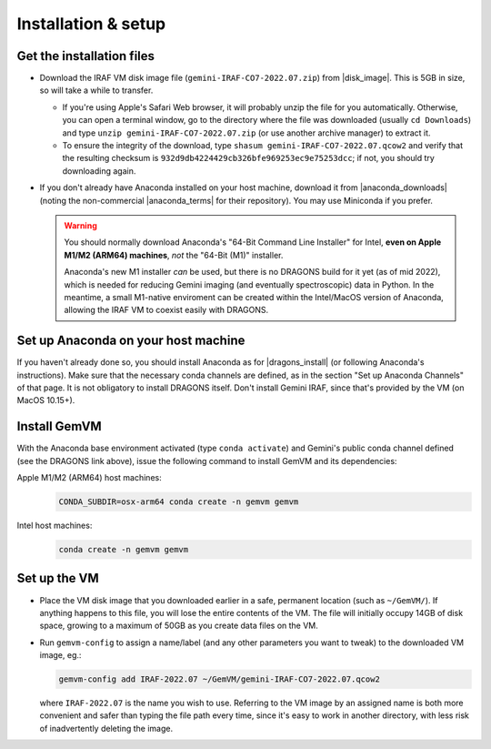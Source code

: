 .. _gemvm_installation:

Installation & setup
********************

.. |disk_image| raw:: html

   <a href="https://drive.google.com/file/d/17rswmFMIJF7toWUt2ezcdwA3h3D5va6r/view?usp=sharing" target="_blank">Google Drive</a>

.. |anaconda_downloads| raw:: html

   <a href="https://www.anaconda.com/products/distribution" target="_blank">anaconda.com</a>

.. |anaconda_terms| raw:: html

   <a href="https://www.anaconda.com/terms-of-service" target="_blank">terms of service</a>

.. |dragons_install| raw:: html

   <a href="http://www.gemini.edu/observing/phase-iii/understanding-and-processing-data/data-processing-software/download-latest" target="_blank">DRAGONS installation</a>


Get the installation files
==========================

* Download the IRAF VM disk image file (``gemini-IRAF-CO7-2022.07.zip``)
  from |disk_image|. This is 5GB in size, so will take a while to transfer.

  - If you're using Apple's Safari Web browser, it will probably unzip the file
    for you automatically. Otherwise, you can open a terminal window, go to the
    directory where the file was downloaded (usually ``cd Downloads``) and type
    ``unzip gemini-IRAF-CO7-2022.07.zip`` (or use another archive manager) to
    extract it.

  - To ensure the integrity of the download, type
    ``shasum gemini-IRAF-CO7-2022.07.qcow2`` and verify that the resulting
    checksum is ``932d9db4224429cb326bfe969253ec9e75253dcc``; if not, you
    should try downloading again.

* If you don't already have Anaconda installed on your host machine,
  download it from |anaconda_downloads| (noting the non-commercial
  |anaconda_terms| for their repository). You may use Miniconda if you prefer.

  .. warning::

     You should normally download Anaconda's "64-Bit Command Line Installer"
     for Intel, **even on Apple M1/M2 (ARM64) machines**, *not* the "64-Bit
     (M1)" installer.

     Anaconda's new M1 installer *can* be used, but there is no DRAGONS build
     for it yet (as of mid 2022), which is needed for reducing Gemini imaging
     (and eventually spectroscopic) data in Python. In the meantime, a small
     M1-native enviroment can be created within the Intel/MacOS version of
     Anaconda, allowing the IRAF VM to coexist easily with DRAGONS.


Set up Anaconda on your host machine
====================================

If you haven't already done so, you should install Anaconda as for
|dragons_install| (or following Anaconda's instructions). Make sure that the
necessary conda channels are defined, as in the section "Set up Anaconda
Channels" of that page. It is not obligatory to install DRAGONS itself. Don't
install Gemini IRAF, since that's provided by the VM (on MacOS 10.15+).

.. _gemvm_install_cmd:

Install GemVM
=============

With the Anaconda base environment activated (type ``conda activate``) and
Gemini's public conda channel defined (see the DRAGONS link above), issue the
following command to install GemVM and its dependencies:

Apple M1/M2 (ARM64) host machines:
  .. code-block:: none

     CONDA_SUBDIR=osx-arm64 conda create -n gemvm gemvm

Intel host machines:
  .. code-block:: none

     conda create -n gemvm gemvm


.. _gemvm_setup:

Set up the VM
=============

* Place the VM disk image that you downloaded earlier in a safe, permanent
  location (such as ``~/GemVM/``). If anything happens to this file, you will
  lose the entire contents of the VM. The file will initially occupy 14GB of
  disk space, growing to a maximum of 50GB as you create data files on the VM.

* Run ``gemvm-config`` to assign a name/label (and any other parameters you
  want to tweak) to the downloaded VM image, eg.:

  .. code-block:: none

     gemvm-config add IRAF-2022.07 ~/GemVM/gemini-IRAF-CO7-2022.07.qcow2

  where ``IRAF-2022.07`` is the name you wish to use. Referring to the VM image
  by an assigned name is both more convenient and safer than typing the file
  path every time, since it's easy to work in another directory, with less risk
  of inadvertently deleting the image.

